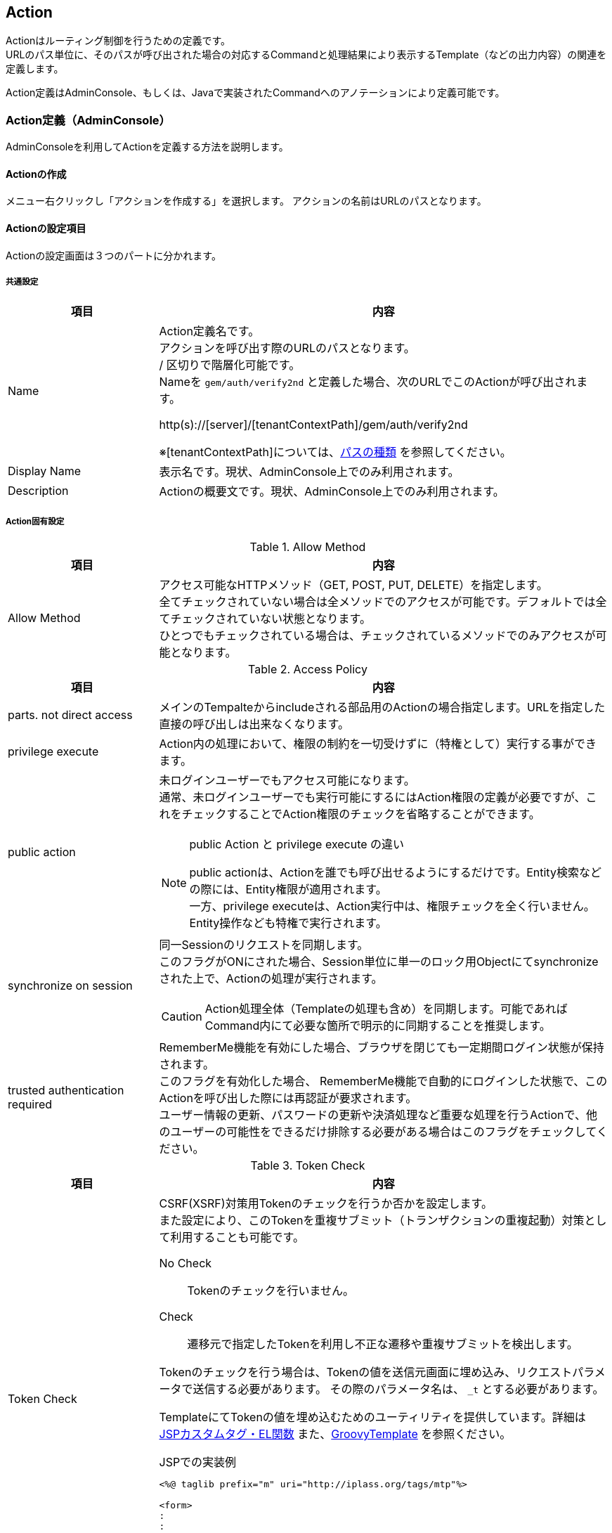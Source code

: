 [[Action]]
== Action
Actionはルーティング制御を行うための定義です。 +
URLのパス単位に、そのパスが呼び出された場合の対応するCommandと処理結果により表示するTemplate（などの出力内容）の関連を定義します。

Action定義はAdminConsole、もしくは、Javaで実装されたCommandへのアノテーションにより定義可能です。

[[Action-Admin]]
=== Action定義（AdminConsole）
AdminConsoleを利用してActionを定義する方法を説明します。

==== Actionの作成
メニュー右クリックし「アクションを作成する」を選択します。
アクションの名前はURLのパスとなります。

==== Actionの設定項目
Actionの設定画面は３つのパートに分かれます。

===== 共通設定
[cols="1,3",options="header"]
|===
|項目 | 内容
|Name a| Action定義名です。 +
アクションを呼び出す際のURLのパスとなります。 +
/ 区切りで階層化可能です。 +
Nameを `gem/auth/verify2nd` と定義した場合、次のURLでこのActionが呼び出されます。

http(s)://[server]/[tenantContextPath]/gem/auth/verify2nd

※[tenantContextPath]については、<<../multitenant/index.adoc#path_definition,パスの種類>> を参照してください。

|Display Name | 表示名です。現状、AdminConsole上でのみ利用されます。
|Description | Actionの概要文です。現状、AdminConsole上でのみ利用されます。
|===

===== Action固有設定

.Allow Method
[cols="1,3",options="header"]
|===
|項目|内容
|Allow Method|
アクセス可能なHTTPメソッド（GET, POST, PUT, DELETE）を指定します。 +
全てチェックされていない場合は全メソッドでのアクセスが可能です。デフォルトでは全てチェックされていない状態となります。 +
ひとつでもチェックされている場合は、チェックされているメソッドでのみアクセスが可能となります。
|===
[[synchronize_on_session]]
.Access Policy
[cols="1,3",options="header"]
|===
|項目|内容
|parts. not direct access |メインのTempalteからincludeされる部品用のActionの場合指定します。URLを指定した直接の呼び出しは出来なくなります。
|privilege execute|Action内の処理において、権限の制約を一切受けずに（特権として）実行する事ができます。
|public action a|
未ログインユーザーでもアクセス可能になります。 +
通常、未ログインユーザーでも実行可能にするにはAction権限の定義が必要ですが、これをチェックすることでAction権限のチェックを省略することができます。

[NOTE]
.public Action と privilege execute の違い
====
public actionは、Actionを誰でも呼び出せるようにするだけです。Entity検索などの際には、Entity権限が適用されます。 +
一方、privilege executeは、Action実行中は、権限チェックを全く行いません。Entity操作なども特権で実行されます。
====

|synchronize on session a|
同一Sessionのリクエストを同期します。 +
このフラグがONにされた場合、Session単位に単一のロック用Objectにてsynchronizeされた上で、Actionの処理が実行されます。

CAUTION: Action処理全体（Templateの処理も含め）を同期します。可能であればCommand内にて必要な箇所で明示的に同期することを推奨します。

|trusted authentication required|
RememberMe機能を有効にした場合、ブラウザを閉じても一定期間ログイン状態が保持されます。 +
このフラグを有効化した場合、
RememberMe機能で自動的にログインした状態で、このActionを呼び出した際には再認証が要求されます。 +
ユーザー情報の更新、パスワードの更新や決済処理など重要な処理を行うActionで、他のユーザーの可能性をできるだけ排除する必要がある場合はこのフラグをチェックしてください。
|===
[[csrf_token_check]]
.Token Check
[cols="1,3",options="header"]
|===
|項目|内容
|Token Check a|
CSRF(XSRF)対策用Tokenのチェックを行うか否かを設定します。 +
また設定により、このTokenを重複サブミット（トランザクションの重複起動）対策として利用することも可能です。

No Check:: Tokenのチェックを行いません。
Check:: 遷移元で指定したTokenを利用し不正な遷移や重複サブミットを検出します。

Tokenのチェックを行う場合は、Tokenの値を送信元画面に埋め込み、リクエストパラメータで送信する必要があります。
その際のパラメータ名は、 `_t` とする必要があります。

TemplateにてTokenの値を埋め込むためのユーティリティを提供しています。詳細は <<JSPTag-EL,JSPカスタムタグ・EL関数>> また、<<groovytemplate,GroovyTemplate>> を参照ください。

.JSPでの実装例
[source,jsp]
----
<%@ taglib prefix="m" uri="http://iplass.org/tags/mtp"%>

<form>
:
:
<input type="hidden" name="_t" value="${m:token()}"> <1>
<input type="submit" />
</form>
----
<1> Tokenの値を出力するEL関数です。


|use fixed Token a|Tokenチェックに、セッション単位に固定に払いだされる固定Tokenを利用します。CSRF(XSRF)対策のみ必要な場合は固定Tokenを利用可能です。

固定Tokenを利用する場合、送信元画面には固定Tokenの値を埋め込む必要があります。

.JSPでの実装例
[source,jsp]
----
<%@ taglib prefix="m" uri="http://iplass.org/tags/mtp"%>

<form>
:
:
<input type="hidden" name="_t" value="${m:fixToken()}"> <1>
<input type="submit" />
</form>
----
<1> 固定Tokenの値を出力するEL関数です。

|consume a Token a|このAction実行時にチェックしたTokenを消費します。 +
消費されたTokenは再利用できません(同一Tokenでリクエストが来た場合、エラーになります)。 +
重複サブミット（トランザクションの重複起動）を防ぐためには、トランザクションを完了するActionにおいて、このフラグをONにします。

NOTE: 複数の画面をまたがってトランザクションを完了する場合、このフラグをONにする必要があるのは完了画面（および、キャンセル時）です。

Tokenの消費についての例を示します。
====
入力画面→確認画面→完了画面
====
といった画面遷移がある場合に、トランザクションTokenを利用して
====
入力画面：トランザクションToken発行 +
確認画面：トランザクションToken確認（ただし消費しない）→ consumeチェックなし +
完了画面：トランザクションToken消費 → consumeチェックあり +
====
といった事が可能になります。


|rollback on exception|Exception発生時にTokenを消費しません。
|===

.Client Cache
[cols="1,3",options="header"]
|===
|項目|内容
|Client Cache a|
レスポンスのキャッシュ設定を指定します。

Cache:: クライアントへ当該レスポンスのキャッシュを許可します。具体的には `Cache-Control` ヘッダに `private` を指定します。

Cache Public:: 共有キャッシュへ当該レスポンスのキャッシュを許可します。具体的には `Cache-Control` ヘッダに `public` を指定します。

CAUTION: Cache Publicを設定する場合、プロキシサーバやCDNがキャッシュする可能性があり、キャッシュのコントロールが難しくなります。
不特定多数のユーザーに対して同一のキャッシュが返却されるので、注意が必要です。 +
例えば、ログイン後のユーザーの個人情報が表示されるページをCache Publicしてしまった場合、そのユーザー以外の人が同一URLにアクセスした場合、本来参照できないはずの別ユーザーの個人情報が参照できてしまいます。

Not Cache:: クライアントへ当該レスポンスをキャッシュしないように指示します。具体的には `Cache-Control` ヘッダに `private, no-store, no-cache, must-revalidate` を指定します。

Default:: service-config内の <<../../serviceconfig/index.adoc#WebFrontendService,WebFrontendService>> の `defaultClientCacheType` の設定が適用されます。

CAUTION: Max Ageの値を指定しない場合、ブラウザにより挙動が異なりますのでご注意ください。

|Max Age |
クライアントへ当該コンテンツのキャッシュ有効期間（秒）を通知します。 +
0未満の値は未設定とみなされます。

レスポンスのキャッシュが許可された場合（ `Cache-Control` が `private` の場合 ）、`Cache-Control` ヘッダに `max-age` 属性を追加します。

|===

.Restriction of Request
[cols="1,3",options="header"]
|===
|項目|内容
|Allow Request Content Types|
許可するcontentTypeを指定します。未指定の場合は全て許可します。 +
複数のcontentTypeを指定する場合は、半角スペースで区切ってください。

|Max Request Body Size|
リクエストボディの最大サイズ(Byte)を指定します。 +
contentTypeが `application/x-www-form-urlencoded` の場合は適用されません。

|Max File Size|
リクエストされるファイルの最大サイズ(Byte)を指定します。
|===

.Parameter Mappings
[cols="1,3",options="header"]
|===
|項目|内容
|Parameter Name |
パラメータマッピング機能における、パラメータ名を指定します。 +
<<Param-Mapping,パラメータマッピング>> を参照ください。
|Map From |
パラメータマッピング機能における、マッピング元を指定します。
|Condition |
パラメータマッピング機能における、マッピング処理を行う条件を指定します。
|===

.Execute Commands
[cols="1,3",options="header"]
|===
|項目|内容
|Command Name |
Action呼び出し時に実行されるCommandです。 +
<<Action-Command,Commandの設定>> を参照ください。
|Init Script |
Commandのインスタンスの初期化ロジックが設定されているか否かを表示します。
|===

.Results
[cols="1,3",options="header"]
|===
|項目|内容
|Status |
Command実行結果スタータスです。 +
Resultsでは、Commandの処理結果とそれに対応する出力処理を定義します。
詳細は<<Action-Result,結果の設定>> を参照ください。
|Exception Class Name |
例外クラス名です。
Command実行時に例外が発生した場合の出力処理を定義します。
|Type |
出力処理の種類を示します。
|Value |
出力処理の内容を示します。
|===

===== Server Cache Criteria
[cols="1,3",options="header"]
|===
|項目|内容
|Cache Criteria Type a|
サーバキャッシュの設定を行うことにより、
Actionの実行結果の出力（コンテンツ）をサーバ側でキャッシュすることが可能です。
機能の詳細は <<Action-ServerCache,サーバキャッシュ設定>> を参照ください。

サーバキャッシュ設定では、キャッシュする際の単位（キャッシュ基準）を定義する必要があります。 +
Cache Criteria Typeはキャッシュ基準のタイプの設定します。 +
以下のタイプを指定できます。

JavaClass::
キャッシュ基準の定義をjavaクラスで実装します。
ParameterMatch::
HTTPリクエストパラメータの値を利用してキャッシュ基準を定義します。
Script::
キャッシュ基準の定義をGroovy Scriptで実装します。
Not Cache::
サーバキャッシュを利用しないように設定します。
|Time to Live (ms)|
キャッシュの有効期間（ミリ秒）を設定します。 +
0以下を指定した場合は無制限になります。
|Java ClassName|
（Cache Criteria TypeがJavaClassの場合） +
キャッシュ基準を定義する `org.iplass.mtp.web.actionmapping.ActionCacheCriteria` を実装する
java classを指定します。
|Matching Parameter Names|
（Cache Criteria TypeがParameterMatchの場合） +
キャッシュ基準となるパラメーターのキーを設定します。
|Sctipt|
（Cache Criteria TypeがScriptの場合） +
キャッシュ基準を定義するscriptを設定します。
|===

.Cachable Result Status
[cols="1,3",options="header"]
|===
|項目|内容
|Status |ここで指定したステータスがCommandから返却された際にキャッシュします。
* を指定した場合、すべてのステータスにおいてキャッシュします。
|===

.Cache Related Entities
[cols="1,3",options="header"]
|===
|項目|内容
|Entity Name |キャッシュしたコンテンツをEntity更新時に無効化したい場合、その関連しているEntityを指定します。
|Type a|コンテンツとEntityの関連のタイプを指定します。
更新が発生した時にキャッシュをクリアするエンティティを設定します。

SPECIFIC_ID::
oid単位で関連を管理します。当該oidのEntityが更新された場合、キャッシュをクリアします。

WHOLE::
Entity全体で関連を管理します。当該Entityのいずれかのデータが更新された場合、キャッシュをクリアします。
|===

.Clear Cache
[cols="1,3",options="header"]
|===
|項目|内容
|Clear Action Cache | 当該アクションのコンテンツキャッシュをクリアします。
|Clear Tenant Action Cache | テナント全体のアクションのコンテンツキャッシュをクリアします。
|===

[[Param-Mapping]]
=== パラメータマッピング
リクエストに含まれるパラメータを別名にマッピングしたり、URLのパスの一部をパラメータにマッピングすることが可能です。

Parameter Nameに指定したパラメータ名に、Map Fromで指定されたパス、もしくは別パラメータをマッピングします。
Map Fromには、リクエストURLのパスの一部を表すパターン文字列、もしくは別パラメータ名を指定することが可能です。

==== パスのマッピング
パスをマッピングする場合、特別なパターン文字列を利用します。

${n}::
+
`${n}` 形式でパス階層の一部をマッピング可能です。 +
nはAction名以降のパスの階層数を示します。 +
`${0}` とした場合Action名より1階層下層のパスの値が、
`${1}` とした場合Action名より2階層下層のパスの値がマップされます。

${paths}::
+
`${paths}` とした場合、Action名以降のサブパスがマップされます。

.パスマッピング例
Action名が `sample/act1` の場合、
`sample/act1/path1/path2/path3?paramX=fuga` を呼び出した場合、Map Fromに設定した値によって、 それぞれ次の値がパラメータにマップされます。

* ${0} -> path1
* ${1} -> path2
* ${paths} -> path1/path2/path3

==== マッピング条件の指定
Conditionを指定することにより、パラメータマッピングを実行する条件を指定することが可能です。 Conditionはgroovy Scriptで記述可能です。

次の変数がバインドされており条件判断に利用可能です。
[cols="1,3",options="header"]
|===
|変数名 |説明
|subPath |action名より下層のサブパスを/で分割したString配列
|fullPath |action名含めたフルパスを/で分割したString配列
|paramMap |リクエストパラメータのMap
|===

たとえば、次のようなパラメータマッピング定義がある場合、
[cols="1,1,2",options="header"]
|===
|Name |Map From |Condition
|defName |${0} |subPath.length==1
|viewName |${0} |subPath.length==2
|defName |${1} |subPath.length==2
|===

action1に対するリクエストパスが、

action1/hogeだった場合::
defName=hoge
action1/hoge/fugaだった場合::
viewName=hoge, defName=fuga

となります。


[[Action-Command]]
=== Commandの設定
本Actionが呼ばれた際に実行するCommandとその処理方法を設定します。

[cols="1,3",options="header"]
|===
|項目 | 内容
|Execute Command |
Actionを呼び出された際に実行するCommandです。

|Transaction Propagation a|このCommand実行時のトランザクション制御方法を指定します。
次のいずれかを指定します。デフォルト値はREQUIREDです。

REQUIRED::
トランザクションが開始されていなかったら、開始（およびコミット/ロールバック）します。すでにトランザクションが開始されている場合は、そのトランザクションのコンテキストで実行されます。
REQUIRES_NEW::
新規にトランザクションを開始（およびコミット/ロールバック）します。既存のトランザクションが存在した場合は、一旦サスペンドされ当該処理完了後、レジュームされます。
NOT_SUPPORTED::
トランザクション制御をしません。既存のトランザクションが開始されている場合は、一旦そのトランザクションがサスペンドされ当該処理完了後、レジュームされます。
SUPPORTS::
トランザクションが開始されていない場合は、トランザクション制御しません。既にトランザクションが開始されている場合は、そのトランザクションのコンテキストで実行されます。

|Rollback when exception |Command実行時に例外がスローされた場合、自動的にトランザクションをロールバックするか否かを指定します。
|Throw Exception if setRollbackOnly a|トランザクションが本Command処理用に新規作成された際、
且つCommand処理中にsetRoobackOnlyされた場合、かつ明示的に例外がスローされなかった場合、iPLAss側で例外扱い（ `org.iplass.mtp.transaction.RollbackException` をスロー）にするか否かの設定です。
|Init Script a| Commandのインスタンスの初期化Script（Groovy Script）を指定可能です。

対象となるCommandのインスタンスは `cmd` としてバインドされています。 +
初期化Scriptの例を示します。

[source,groovy]
----
cmd.propA = 1000;
cmd.propB = true;
----

NOTE: 通常はインスタンスが複数のリクエストで共有されるため、この初期化処理は一度のみ実行されます。 +
ただしCommand定義にて、`instantiated for each request` 設定を有効化している場合、リクエストの都度、初期化処理が実行されます。
|===


==== 複合Commandの設定
1つのActionに対して複数のCommandを紐付けすることが可能です。

複数のCommandが紐付けされた場合、デフォルトでは次のような動作になります。

* 定義された順番にCommandを実行
* 最後に定義されたCommandの実行結果ステータスを全体の実行結果ステータスとする

条件により、処理順を変更するなど複雑な制御が必要な場合、Composite Command Configにて制御Scriptを記述可能です。


===== Composite Command Configの設定
[cols="1,3",options="header"]
|===
|項目 | 内容
|Transaction Propagation a|この複合Command実行時のトランザクション制御方法を指定します。

指定可能な値は、単一のCommand設定のTransaction Propagationの値と同様です。
デフォルト値はREQUIREDです。

|Rollback when exception |この複合Command実行時に例外がスローされた場合、自動的にトランザクションをロールバックするか否かを指定します。

|Throw Exception if setRollbackOnly a|トランザクションが本複合Command処理用に新規作成された際、
且つCommand処理中にsetRoobackOnlyされた場合、かつ明示的に例外がスローされなかった場合、iPLAss側で例外扱い（ `org.iplass.mtp.transaction.RollbackException` をスロー）にするか否かの設定です。

|Initilize Script a|
複数のCommandの初期化処理のスクリプトを設定可能です。
あらかじめ変数の `cmd` にCommandのインスタンスが配列でバインドされています。

.設定例
[source,groovy]
----
cmd[0].propA = 10
cmd[1].propB = 'hoge'
----

上記の場合、一覧の1番目(配列のindex=0)のCommandのプロパティpropAに10、
2番目(配列のindex=1)のコマンドのプロパティpropBにhogeといった値が設定されます。

NOTE: 複合Commandを構成しているCommand定義にて、`instantiated for each request` 設定を有効化しているものがひとつでも存在する場合、リクエストの都度、初期化処理が実行されます。


|Execute Rule Script a| Commandが複数定義された場合に、Commandの実行順やステータスによる処理分岐などの制御をGroovyScriptで記述することが可能です。 +
実行スクリプトが未指定の場合は定義されたCommandの順番に実行され、実行結果ステータスは最後のCommandの戻り値が利用されます。 +

あらかじめ変数の `cmd` にCommandのインスタンスが配列でバインドされています。
また、`request` の変数名でRequestContextのインスタンスがバインドされています。

.記述例
[source,groovy]
----

if (cmd[0].execute(request) == 'OK') {
    return cmd[1].execute(request)
} else {
    return cmd[2].execute(request)
}
----

|===


[[Action-Result]]
=== 結果の設定
Commandの実行結果に対応した出力内容を設定します。 +
設定は、実行結果ステータス、もしくは発生した例外クラスごとに設定することが可能です。 +

[cols="1,3",options="header"]
|===
|項目 | 内容
|Status |
Commandの `execute()` の戻り値のステータス文字列を指定します。 +
全ての戻り値で同一の出力を行う場合は `*` を指定します。

|Exception Class Name |
Exceptionのクラス名を指定します。 +
Commandの `execute()` 実行時に当該の例外が発生した場合、ここに定義された出力を行います。

|Type a|
出力内容のタイプを指定します。
次のいずれかを指定します。

Template::
Templateの内容を出力します。
<<Result-Template, Result: Template>> を参照ください。


DynamicTemplate::
動的にTemplateを選択し、内容を出力します。
<<Result-DynamicTemplate, Result: DynamicTemplate>> を参照ください。

Redirect::
HTTPリダイレクトします。
<<Result-Redirect, Result: Redirect>> を参照ください。

Stream::
バイナリストリームを出力します。
<<Result-Stream, Result: Stream>> を参照ください。

StaticResource::
静的リソースを出力します。
<<Result-StaticResource, Result: StaticResource>> を参照ください。

|===


[[Result-Template]]
==== Result: Template
選択したTemplateを実行し、結果を出力します。
次の項目の設定をします。

[cols="1,3",options="header"]
|===
|項目 | 内容
|Template |Template定義を指定します。
|Layout Action a|TemplateにLayout Actionを適用する場合は指定します。
Layout Actionについては <<Template-Componentization, Templateの部品化>> を参照ください。

NOTE: Template自体にLayout Actionが指定されている場合、本設定（Result: Templateでの設定）が優先されます。

|Set Content Dissposition a|
有効化すると HTTPレスポンスに `Content-Disposition` ヘッダーが付与されます。

|Content Dissposition Type a|

Attachment::
`Content-Disposition: attachment` が設定されます。

Inline::
`Content-Disposition: inline` が設定されます。

Default::
<<../../serviceconfig/index.adoc#WebFrontendService, WebFrontendService>> で定義されるデフォルト値が適用されます。


|FileName AttributeName|
Content-Dispositionヘッダーのfilename属性に設定する値を指定します。

ダウンロードファイルのファイル名を格納したRequestContext上のattribute名を指定します。 +
ファイル名自体は、Commandの処理等で事前にRequestContextに格納します。

ファイル名が未指定（RequestContextから指定attribute名で取得した値がnull、もしくはFileName AttributeNameが未設定）の場合は、Template名がファイル名として利用されます。
|===

[[Result-DynamicTemplate]]
==== Result: DynamicTemplate
Templateを動的に選択し、その選択されたTemplateを結果として出力します。

出力するTemplateを選択するロジックはCommand内に記述します。
選択したTemplate名をRequestContextに格納します。

.Commandでの実装例
[source,java]
----
public class SampleCommand implements Command {

    @Override
    public String execute(RequestContext request) {
        //do business logic
        :

        //resolve Template to output
        if (someDecision()) {
            request.setAttribute("templateName", "some/Template1"); <1>
        } else {
            request.setAttribute("templateName", "some/Template2");
        }

        return "SUCCESS";
    }

    :
}
----
<1> RequestContextに、任意のattribute名でTemplate名を格納します。attribute名はResult: DynamicTemplate定義のTemplate AttributeNameに指定します。

Result: DynamicTemplateでは次の項目の設定をします。

[cols="1,3",options="header"]
|===
|項目 | 内容
|Template AttributeName |RequestContextにTemplate名を格納する際のattribute名を指定します。
|Layout Action AttributeName a|
RequestContextにLayout Aciton名を格納する際のattribute名を指定します。
Layout Actionについては <<Template-Componentization, Templateの部品化>> を参照ください。

NOTE: Template自体にLayout Actionが指定されている場合、本設定（Result: DynamicTemplateでの設定）が優先されます。

|Set Content Dissposition a|
有効化すると HTTPレスポンスに `Content-Disposition` ヘッダーが付与されます。

|Content Dissposition Type a|

Attachment::
`Content-Disposition: attachment` が設定されます。

Inline::
`Content-Disposition: inline` が設定されます。

Default::
<<../../serviceconfig/index.adoc#WebFrontendService, WebFrontendService>> で定義されるデフォルト値が適用されます。


|FileName AttributeName|
Content-Dispositionヘッダーのfilename属性に設定する値を指定します。

ダウンロードファイルのファイル名を格納したRequestContext上のattribute名を指定します。 +
ファイル名自体は、Commandの処理等で事前にRequestContextに格納します。

ファイル名が未指定（RequestContextから指定attribute名で取得した値がnull、もしくはFileName AttributeNameが未設定）の場合は、Template名がファイル名として利用されます。
|===

[[Result-Redirect]]
==== Result: Redirect
HTTPリダイレクト（ステータスコード：302）を行います。

リダイレクト先のURL（String）はCommand内にて任意のattribute名にてRequestContextに格納します。

[cols="1,3",options="header"]
|===
|項目|内容
|RedirectPath AttributeName |RequestContextにリダイレクト先のURL（String）を格納する際のattribute名を指定します。

|set Allow ExternalLocation |有効化した場合、外部サイトへのリダイレクトが可能になります。
|===

[[Result-Stream]]
==== Result: Stream
ストリームデータを出力します。

Command内の処理にてRequestContextに格納されたストリームデータを返します。
ストリームデータは次のいずれかのインスタンスを指定可能です。

java.io.InputStream::
指定されたInputStreamを出力します。InputStreamのcloseはiPLAssが自動的に行います。

byte[]::
指定されたbyte[]を出力します。

org.iplass.mtp.entity.BinaryReference::
<<Result-Stream-BinaryReference, BinaryReferenceの出力>> を参照ください。

org.iplass.mtp.web.ResultStreamWriter::
<<Result-Stream-ResultStreamWriter, ResultStreamWriterの出力>> を参照ください。

[cols="1,3",options="header"]
|===
|項目|内容
|Stream AttributeName |
RequestContextにストリームデータを格納する際のattribute名を指定します。
|ContentType AttributeName a|
RequestContextにContentTypeを格納する際のattribute名を指定します。

NOTE: 指定されたストリームデータがBinaryReferenceの場合は、値を設定しなくともBinaryReferenceの情報から自動的に解決されます。

|ContentLength AttributeName a|
RequestContextにContentLengthを格納する際のattribute名を指定します。

NOTE: 指定されたストリームデータがBinaryReference、byte[]の場合は、値を設定しなくと自動的に解決されます。

|Accept Ranges a|
ファイルダウンロード時にRangeヘッダに対応します。
ファイルダウンロードのレジュームが可能になります。

Range対応する場合は、同一リクエストパラメータで同一の結果（コンテンツデータ）が返却されることが前提となります（参照透過性が必要）。 +
また、出力対象のコンテンツデータのサイズが既知（※）であることが前提となります。

※対象データが、BinaryReference、byte[]もしくは、RequestContextにContentLength AttributeNameに指定されるキーで、ContentLengthの値が設定されていること。

|Set Content Dissposition a|
有効化すると HTTPレスポンスに `Content-Disposition` ヘッダーが付与されます。

|Content Dissposition Type a|

Attachment::
`Content-Disposition: attachment` が設定されます。

Inline::
`Content-Disposition: inline` が設定されます。

Default::
<<../../serviceconfig/index.adoc#WebFrontendService, WebFrontendService>> で定義されるデフォルト値が適用されます。


|FileName AttributeName a|
Content-Dispositionヘッダーのfilename属性に設定する値を指定します。

ダウンロードファイルのファイル名を格納したRequestContext上のattribute名を指定します。 +
ファイル名自体は、Commandの処理等で事前にRequestContextに格納します。

ファイル名が未指定（RequestContextから指定attribute名で取得した値がnull、もしくはFileName AttributeNameが未設定）の場合は次の値が設定されます。

ストリームデータがBinaryReferenceの場合::
BinaryReferenceの情報からファイル名を設定します。

ストリームデータがBinaryReference以外の場合::
Action名がファイル名として利用されます。
|===

[[Result-Stream-BinaryReference]]
===== BinaryReferenceの出力
BinaryReferenceはEntityに定義されるBinaryReference型のプロパティの値です。
`org.iplass.mtp.entity.EntityManager` のapiを利用し、Entityから取得、
もしくはlobIdを指定して直接取得することが可能です。

以下にBinaryReferenceを利用してストリームデータを出力するCommand（groovy script）の例を示します。

.実装例（groovy script）
[source,groovy]
----
import org.iplass.mtp.entity.BinaryReference;

def lobId = request.getParamAsLong("lobId");
BinaryReference br = em.loadBinaryReference(lobId);

request.setAttribute("resultStream", br); <1>

return "SUCCESS";
----
<1> Stream AttributeNameに `resultStream` が定義されている場合


[[Result-Stream-ResultStreamWriter]]
===== ResultStreamWriterの出力
ResultStreamWriterは、動的にストリームデータの出力処理を行いたい場合に利用します。
`org.iplass.mtp.web.ResultStreamWriter` を実装し、
そのインスタンスをストリームデータとしてRequestContextに格納します。

.実装例
[source,java]
----
import org.iplass.mtp.command.Command;
import org.iplass.mtp.command.RequestContext;
import org.iplass.mtp.web.ResultStreamWriter;

public class SampleCommand implements Command {

	@Override
	public String execute(RequestContext request) {

		:

		ResultStreamWriter rsw = out -> { <1>

			//write data to out
			:

			out.write(binaryData);
			:

		};

		//set ResultStreamWriter and its metadata
		request.setAttribute("resultStream", rsw); <2>
		request.setAttribute("contentType", "image/svg+xml"); <3>
		request.setAttribute("fileName", "sample.svg"); <4>

		return "SUCCESS";
	}

}
----
<1> ResultStreamWriterのインスタンスを生成します。
<2> Stream AttributeNameに `resultStream` が定義されている場合
<3> ContentType AttributeNameに `contentType` が定義されている場合
<4> FileName AttributeNameに `fileName` が定義されている場合

[[Result-StaticResource]]
==== Result: StaticResource
選択した静的リソース（Static Resource）を返します。
Static Resourceは単一のファイル、もしくはzipでまとめられた複数のファイルを表します。
Static Resource自体の詳細は、 <<StaticResource, Static Resource>> を参照してください。

Static Resourceがzipファイルの場合は、返却するファイルのzip内のパス文字列（entryPath）を指定する必要があります。
entrypathはRequestContext、またはリクエストパラメータから任意のキー名で取得されます。

[cols="1,3",options="header"]
|===
|項目|内容
|StaticResource|
別途定義されたStatic Resourceの名前を指定します。
|EntryPath AttributeName|Static Resourceがzipファイルの場合、zip内のパス文字列（entryPath）を取得する際のキー名を指定します。

Static Resourceの場合、entryPathは、RequestContextのattribute、リクエストパラメータの両方から取得されます。

|Set Content Dissposition a|
有効化すると HTTPレスポンスに `Content-Disposition` ヘッダーが付与されます。

|Content Dissposition Type a|

Attachment::
`Content-Disposition: attachment` が設定されます。

Inline::
`Content-Disposition: inline` が設定されます。

Default::
<<../../serviceconfig/index.adoc#WebFrontendService, WebFrontendService>> で定義されるデフォルト値が適用されます。

ファイル名は、Static Resourceがzipファイルの場合はentryPathで指定されるファイルから適切に解決します。Static Resourceが単一ファイルの場合は、Action名がファイル名となります。
|===

==== URLをダイレクトにマッピング
次のような定義を行うことで、StaticResourceのzip内のファイルをダイレクトにURLにマッピングすることが可能です。

. <<Param-Mapping, パラメータマッピング>> にて、パラメータ名： `entryPath` に `${paths}` をマッピング

. Commandは未指定

. Result: StaticResourceのEntryPath AttributeNameに `entryPath` を指定。


上記の設定を行ったActionを `sr` の名前で作成した場合、

https://[server]/[tenantContext]/sr/path/of/entry.jpg

を呼び出した場合、
zip内の `path/of/entry.jpg` ファイルが出力されます。

CAUTION: URLダイレクトにマッピングした場合、当該Actionを参照可能なユーザーはzip内のファイルはすべて参照可能となることに注意してください。

[[Action-ServerCache]]
=== サーバキャッシュ設定
レスポンス結果をサーバでキャッシュする方法を設定します。
キャッシュ基準、有効期間、キャッシュ可能な結果ステータス、関連するEntityを適切に設定する必要があります。


==== キャッシュ基準
サーバキャッシュ設定では、キャッシュする際の単位（キャッシュ基準）を定義する必要があります。
キャッシュ基準の定義の方法はいくつか存在します。

===== ParameterMatch
HTTPリクエストパラメータの一致をもって、キャッシュ単位を制御します。
指定されたパラメータ名の値が一致する場合、同一のキャッシュとみなします。
パラメータ名は複数設定が可能です。

===== JavaClass
キャッシュ基準の定義をjavaクラスで実装します。
`org.iplass.mtp.web.actionmapping.ActionCacheCriteria` を実装します。
ActionCacheCriteriaの実装では、
キャッシュを一意に特定するためのキー（文字列）を返却するように実装します。

.実装例
[source,java]
----
import org.iplass.mtp.auth.AuthContext;
import org.iplass.mtp.auth.User;
import org.iplass.mtp.command.RequestContext;
import org.iplass.mtp.web.actionmapping.ActionCacheCriteria;

/**
 * Userのランクコードと、パラメータparamAの組み合わせ単位でキャッシュする
 */
public class SampleActionCacheCriteria implements ActionCacheCriteria {

	@Override
	public String createCacheKey(RequestContext request) {

		User user = AuthContext.getCurrentContext().getUser();

		if (user.isAnonymous()) {
			return null; <1>
		}

		StringBuilder sb = new StringBuilder();
		sb.append(user.getRank().getCode());
		sb.append(",");
		sb.append(request.getParam("paramA"));

		return sb.toString(); <2>
	}

}
----
<1> nullを返却した場合、当該のリクエストの出力はキャッシュしません。
<2> Userのランクコード、paramAの値を結合してキャッシュ用のキーを生成しています。


===== Script
キャッシュ基準の定義をGroovy Scriptで実装します。
キャッシュを一意に特定するためのキー（文字列）を返却するように実装します。

以下の変数がバインドされています。

[cols="1,3",options="header"]
|===
|変数名 |説明
|request |RequestContextのインスタンス
|user |UserBindingのインスタンス。
UserBindingについては、 <<groovyscript, Groovy Script>> を参照ください。
|auth |AuthContextのインスタンス
|===

.実装例
[source,java]
----
if (user.anonymous) {
	return null <1>
}

"${user.rank.code},${request.param.paramA}" <2>
----
<1> nullを返却した場合、当該のリクエストの出力はキャッシュしません。
<2> Userのランクコード、paramAの値を結合してキャッシュ用のキーを生成しています。


==== キャッシュに関連するEntity
キャッシュしたコンテンツをEntity更新時に無効化したい場合、その関連しているEntityを紐付けしておくことで、当該Entityが更新、削除された際にキャッシュが無効化されます。

紐付きの管理の仕方には以下が存在します。

SPECIFIC_ID::
oid単位で関連を管理します。当該oidのEntityが更新された場合、キャッシュをクリアします。

WHOLE::
Entity全体で関連を管理します。当該Entityのいずれかのデータが更新された場合、キャッシュをクリアします。

当該Actionの処理中のEntityManager経由のEntity操作は自動的に記録され、キャッシュに紐付けられます。
EntityManager経由で操作はしていないが、特定のEntityをActionのキャッシュに紐付けしたい場合、
`org.iplass.mtp.web.actionmapping.ActionUtil` で提供されるメソッドを利用して明示的に紐付けることも可能です。

WARNING: Entity更新有無は、EntityManagerのapiを経由した更新処理を監視します。直接のDB更新した場合などは正常にキャッシュ制御されません。

[[Action-Annotation]]
=== Action定義（アノテーション）
JavaにてCommandを実装する場合、クラス自体にアノテーションでAction定義を設定することが可能です。
単一のCommandに複数のActionMappingをアノテーションすることも可能です。

NOTE: アノテーションで定義されたAction定義はすべてのテナントで有効化されます。

Action定義を行うためのアノテーションは `@ActionMapping` です。設定可能な要素はAdminConsoleでの設定項目に準じます。
詳細はjavadocを参照ください。

NOTE: Commandクラス以外のクラス、インタフェースに対して@ActionMapping定義することも可能です。ただし、この場合command属性もしくはcompositeCommand属性にてcommandClassを明示的に指定する必要があります。

.アノテーションによる定義のサンプル
[source,java]
----
import org.iplass.mtp.command.annotation.action.ActionMapping;
:

@ActionMapping(name="tutorial",
    displayName="チュートリアルアクション",
	tokenCheck=@TokenCheck,
    paramMapping=@ParamMapping(name="view", mapFrom="{0}"),
    result={
        @Result(status="OK", type=Type.TEMPLATE,
                value="/template/okview"),
		@Result(status="NG", type=Type.JSP,
				value="/jsp/sample/ng.jsp",
				templateName="sample/ng",
				layoutActionName="sample/layout")
    }
)
@CommandClass(name="tutorial")
public class TutorialCommand implements Command {
    @Override
    public String execute(RequestContext request) {

        // 処理

        if ( ... ) {
            return "NG";
        } else {
            return "OK";
        }
    }
}
----
